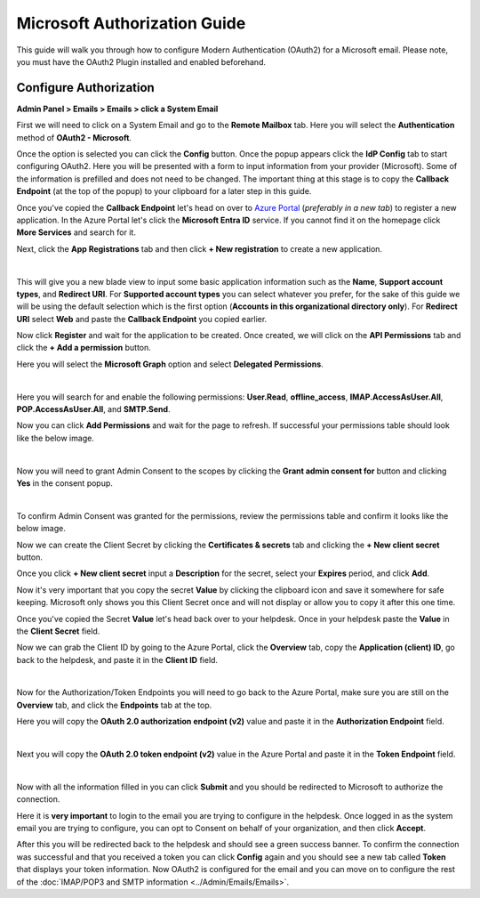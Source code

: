 Microsoft Authorization Guide
=============================

This guide will walk you through how to configure Modern Authentication (OAuth2) for a Microsoft email. Please note, you must have the OAuth2 Plugin installed and enabled beforehand.

Configure Authorization
-----------------------

**Admin Panel > Emails > Emails > click a System Email**

First we will need to click on a System Email and go to the **Remote Mailbox** tab. Here you will select the **Authentication** method of **OAuth2 - Microsoft**.

.. image:: ../_static/images/ms_oauth2_autho_1.png
  :alt: Remote Mailbox Tab

Once the option is selected you can click the **Config** button. Once the popup appears click the **IdP Config** tab to start configuring OAuth2. Here you will be presented with a form to input information from your provider (Microsoft). Some of the information is prefilled and does not need to be changed. The important thing at this stage is to copy the **Callback Endpoint** (at the top of the popup) to your clipboard for a later step in this guide.

.. image:: ../_static/images/ms_oauth2_autho_2.png
  :alt: Configure OAuth2 Form

Once you've copied the **Callback Endpoint** let's head on over to `Azure Portal <https://portal.azure.com>`__ (*preferably in a new tab*) to register a new application. In the Azure Portal let's click the **Microsoft Entra ID** service. If you cannot find it on the homepage click **More Services** and search for it.

.. image:: ../_static/images/ms_oauth2_autho_3.png
  :alt: Azure Portal - Mircrosoft Entra ID

Next, click the **App Registrations** tab and then click **+ New registration** to create a new application.

.. image:: ../_static/images/ms_oauth2_autho_4.png
  :alt: App registrations tab

|

.. image:: ../_static/images/ms_oauth2_autho_5.png
  :alt: App registrations - New registration

This will give you a new blade view to input some basic application information such as the **Name**, **Support account types**, and **Redirect URI**. For **Supported account types** you can select whatever you prefer, for the sake of this guide we will be using the default selection which is the first option (**Accounts in this organizational directory only**). For **Redirect URI** select **Web** and paste the **Callback Endpoint** you copied earlier.

.. image:: ../_static/images/ms_oauth2_autho_6.png
  :alt: Register an application form

Now click **Register** and wait for the application to be created. Once created, we will click on the **API Permissions** tab and click the **+ Add a permission** button.

.. image:: ../_static/images/ms_oauth2_autho_7.png
  :alt: API permissions

Here you will select the **Microsoft Graph** option and select **Delegated Permissions**.

.. image:: ../_static/images/ms_oauth2_autho_8.png
  :alt: Request API permissions

|

.. image:: ../_static/images/ms_oauth2_autho_9.png
  :alt: Delegated permissions

Here you will search for and enable the following permissions: **User.Read**, **offline_access**, **IMAP.AccessAsUser.All**, **POP.AccessAsUser.All**, and **SMTP.Send**.

.. image:: ../_static/images/ms_oauth2_autho_10.png
  :alt: offline_access permission

.. image:: ../_static/images/ms_oauth2_autho_11.png
  :alt: User.Read permission

.. image:: ../_static/images/ms_oauth2_autho_12.png
  :alt: IMAP.AccessAsUser.All permission

.. image:: ../_static/images/ms_oauth2_autho_13.png
  :alt: POP.AccessAsUser.All permission

.. image:: ../_static/images/ms_oauth2_autho_14.png
  :alt: SMTP.Send permission

Now you can click **Add Permissions** and wait for the page to refresh. If successful your permissions table should look like the below image.

.. image:: ../_static/images/ms_oauth2_autho_15.png
  :alt: Add Permissions button

|

.. image:: ../_static/images/ms_oauth2_autho_16.png
  :alt: Permissions table

Now you will need to grant Admin Consent to the scopes by clicking the **Grant admin consent for** button and clicking **Yes** in the consent popup.

.. image:: ../_static/images/ms_oauth2_autho_22.png
  :alt: Grant admin consent for button

|

.. image:: ../_static/images/ms_oauth2_autho_23.png
  :alt: Confirm admin consent popup

To confirm Admin Consent was granted for the permissions, review the permissions table and confirm it looks like the below image.

.. image:: ../_static/images/ms_oauth2_autho_24.png
  :alt: Permissions table consented

Now we can create the Client Secret by clicking the **Certificates & secrets** tab and clicking the **+ New client secret** button.

.. image:: ../_static/images/ms_oauth2_autho_19.png
  :alt: Clients & secrets - New client secret button

Once you click **+ New client secret** input a **Description** for the secret, select your **Expires** period, and click **Add**.

.. image:: ../_static/images/ms_oauth2_autho_20.png
  :alt: Add a client secret form

Now it's very important that you copy the secret **Value** by clicking the clipboard icon and save it somewhere for safe keeping. Microsoft only shows you this Client Secret once and will not display or allow you to copy it after this one time.


.. image:: ../_static/images/ms_oauth2_autho_25.png
  :alt: Clipboard icon to copy Secret Value

Once you've copied the Secret **Value** let's head back over to your helpdesk. Once in your helpdesk paste the **Value** in the **Client Secret** field.

.. image:: ../_static/images/ms_oauth2_autho_26.png
  :alt: osTicket Client Secret field

Now we can grab the Client ID by going to the Azure Portal, click the **Overview** tab, copy the **Application (client) ID**, go back to the helpdesk, and paste it in the **Client ID** field.

.. image:: ../_static/images/ms_oauth2_autho_27.png
  :alt: osTicket Client ID field

|

.. image:: ../_static/images/ms_oauth2_autho_28.png
  :alt: osTicket Client ID field

Now for the Authorization/Token Endpoints you will need to go back to the Azure Portal, make sure you are still on the **Overview** tab, and click the **Endpoints** tab at the top.

.. image:: ../_static/images/ms_oauth2_autho_29.png
  :alt: Endpoints button

Here you will copy the **OAuth 2.0 authorization endpoint (v2)** value and paste it in the **Authorization Endpoint** field.

.. image:: ../_static/images/ms_oauth2_autho_30.png
  :alt: OAuth 2.0 authorization endpoint (v2)

|

.. image:: ../_static/images/ms_oauth2_autho_31.png
  :alt: osTicket Authorization Endpoint field

Next you will copy the **OAuth 2.0 token endpoint (v2)** value in the Azure Portal and paste it in the **Token Endpoint** field.

.. image:: ../_static/images/ms_oauth2_autho_32.png
  :alt: OAuth 2.0 token endpoint (v2)

|

.. image:: ../_static/images/ms_oauth2_autho_33.png
  :alt: osTicket Token Endpoint field

Now with all the information filled in you can click **Submit** and you should be redirected to Microsoft to authorize the connection.

Here it is **very important** to login to the email you are trying to configure in the helpdesk. Once logged in as the system email you are trying to configure, you can opt to Consent on behalf of your organization, and then click **Accept**.

.. image:: ../_static/images/ms_oauth2_autho_21.png
  :alt: Add a client secret form

After this you will be redirected back to the helpdesk and should see a green success banner. To confirm the connection was successful and that you received a token you can click **Config** again and you should see a new tab called **Token** that displays your token information. Now OAuth2 is configured for the email and you can move on to configure the rest of the :doc:`IMAP/POP3 and SMTP information <../Admin/Emails/Emails>`.
